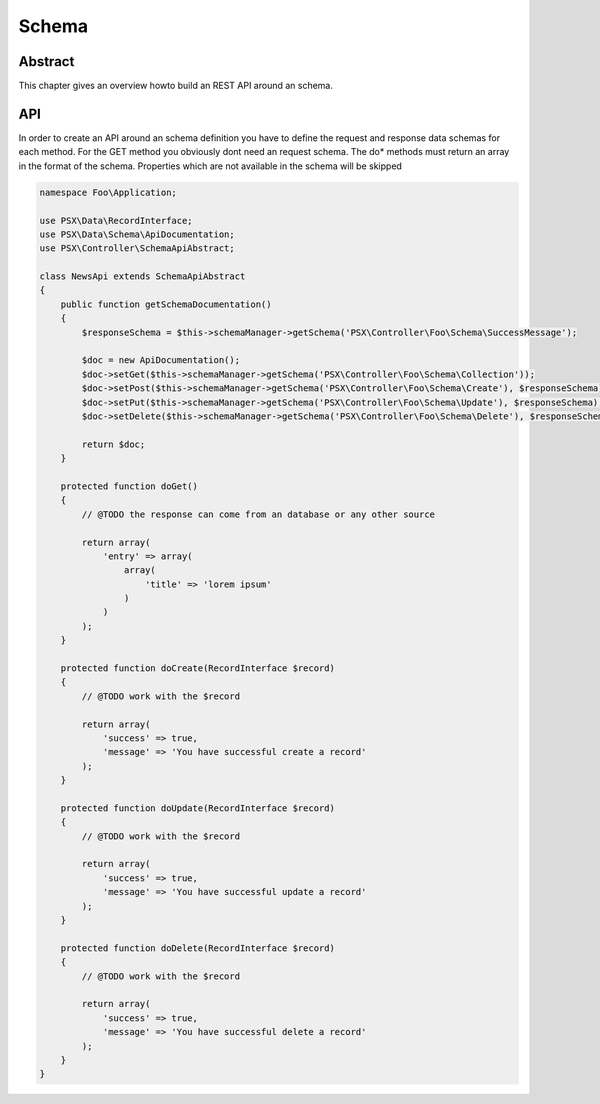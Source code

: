 
Schema
======

Abstract
--------

This chapter gives an overview howto build an REST API around an schema.

API
---

In order to create an API around an schema definition you have to define the
request and response data schemas for each method. For the GET method you 
obviously dont need an request schema. The do* methods must return an array
in the format of the schema. Properties which are not available in the schema
will be skipped

.. code-block:: php

    namespace Foo\Application;

    use PSX\Data\RecordInterface;
    use PSX\Data\Schema\ApiDocumentation;
    use PSX\Controller\SchemaApiAbstract;

    class NewsApi extends SchemaApiAbstract
    {
        public function getSchemaDocumentation()
        {
            $responseSchema = $this->schemaManager->getSchema('PSX\Controller\Foo\Schema\SuccessMessage');

            $doc = new ApiDocumentation();
            $doc->setGet($this->schemaManager->getSchema('PSX\Controller\Foo\Schema\Collection'));
            $doc->setPost($this->schemaManager->getSchema('PSX\Controller\Foo\Schema\Create'), $responseSchema);
            $doc->setPut($this->schemaManager->getSchema('PSX\Controller\Foo\Schema\Update'), $responseSchema);
            $doc->setDelete($this->schemaManager->getSchema('PSX\Controller\Foo\Schema\Delete'), $responseSchema);

            return $doc;
        }

        protected function doGet()
        {
            // @TODO the response can come from an database or any other source

            return array(
                'entry' => array(
                    array(
                        'title' => 'lorem ipsum'
                    )
                )
            );
        }

        protected function doCreate(RecordInterface $record)
        {
            // @TODO work with the $record

            return array(
                'success' => true,
                'message' => 'You have successful create a record'
            );
        }

        protected function doUpdate(RecordInterface $record)
        {
            // @TODO work with the $record

            return array(
                'success' => true,
                'message' => 'You have successful update a record'
            );
        }

        protected function doDelete(RecordInterface $record)
        {
            // @TODO work with the $record

            return array(
                'success' => true,
                'message' => 'You have successful delete a record'
            );
        }
    }



